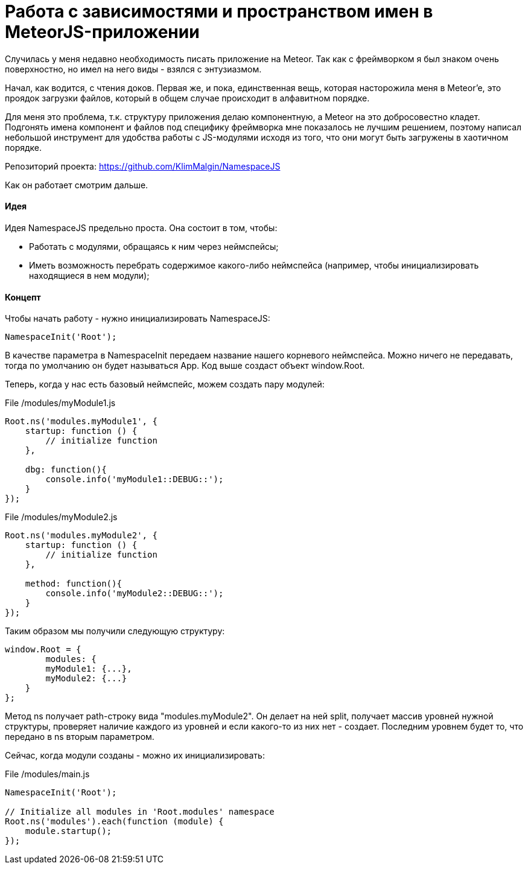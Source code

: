 # Работа с зависимостями и пространством имен в MeteorJS-приложении

:hp-tags: JavaScript, MeteorJS, Application, Namespace


Случилась у меня недавно необходимость писать приложение на Meteor. Так как с фреймворком я был знаком очень поверхностно, но имел на него виды - взялся с энтузиазмом.

Начал, как водится, с чтения доков. Первая же, и пока, единственная вещь, которая насторожила меня в Meteor'e, это проядок загрузки файлов, который в общем случае происходит в алфавитном порядке.

Для меня это проблема, т.к. структуру приложения делаю компонентную, а Meteor на это добросовестно кладет. Подгонять имена компонент и файлов под специфику фреймворка мне показалось не лучшим решением, поэтому написал небольшой инструмент для удобства работы с JS-модулями исходя из того, что они могут быть загружены в хаотичном порядке.

Репозиторий проекта: https://github.com/KlimMalgin/NamespaceJS

Как он работает смотрим дальше.

#### Идея

Идея NamespaceJS предельно проста. Она состоит в том, чтобы:

- Работать с модулями, обращаясь к ним через неймспейсы;
- Иметь возможность перебрать содержимое какого-либо неймспейса (например, чтобы инициализировать находящиеся в нем модули);

#### Концепт

Чтобы начать работу - нужно инициализировать NamespaceJS:

```
NamespaceInit('Root');

```

В качестве параметра в NamespaceInit передаем название нашего корневого неймспейса. Можно ничего не передавать, тогда по умолчанию он будет называться App. Код выше создаст объект window.Root.


Теперь, когда у нас есть базовый неймспейс, можем создать пару модулей:

File /modules/myModule1.js
```
Root.ns('modules.myModule1', {
    startup: function () {
        // initialize function
    },

    dbg: function(){
        console.info('myModule1::DEBUG::');
    }
});

```

File /modules/myModule2.js
```
Root.ns('modules.myModule2', {
    startup: function () {
        // initialize function
    },

    method: function(){
        console.info('myModule2::DEBUG::');
    }
});

```

Таким образом мы получили следующую структуру:

```
window.Root = {
	modules: {
    	myModule1: {...},
        myModule2: {...}
    }
};

```

Метод ns получает path-строку вида "modules.myModule2". Он делает на ней split, получает массив уровней нужной структуры, проверяет наличие каждого из уровней и если какого-то из них нет - создает. Последним уровнем будет то, что передано в ns вторым параметром.

Сейчас, когда модули созданы - можно их инициализировать: 

File /modules/main.js
```
NamespaceInit('Root');

// Initialize all modules in 'Root.modules' namespace
Root.ns('modules').each(function (module) {
    module.startup();
});

```


